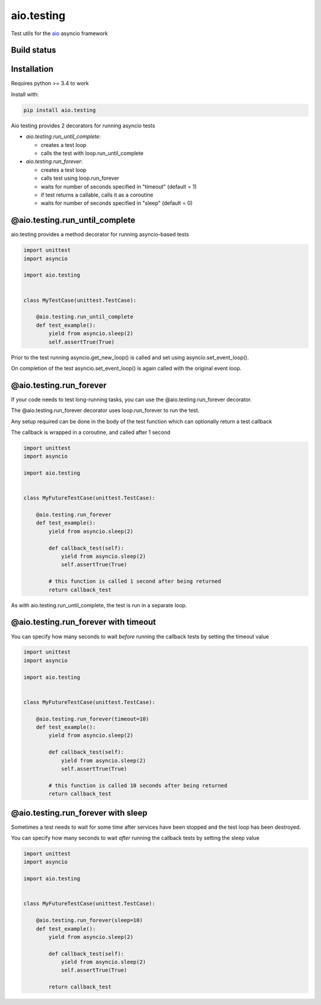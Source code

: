 aio.testing
===========

Test utils for the aio_ asyncio framework

.. _aio: https://github.com/phlax/aio


Build status
------------

.. image:: https://travis-ci.org/phlax/aio.testing.svg?branch=master
	       :target: https://travis-ci.org/phlax/aio.testing


Installation
------------

Requires python >= 3.4 to work

Install with:

.. code:: bash

	  pip install aio.testing


Aio testing provides 2 decorators for running asyncio tests

- *aio.testing.run_until_complete*:

  - creates a test loop
  - calls the test with loop.run_until_complete

- *aio.testing.run_forever*:
  
  - creates a test loop
  - calls test using loop.run_forever
  - waits for number of seconds specified in "timeout" (default = 1)
  - if test returns a callable, calls it as a coroutine
  - waits for number of seconds specified in "sleep" (default = 0)

	  

@aio.testing.run_until_complete
-------------------------------

aio.testing provides a method decorator for running asyncio-based tests

.. code:: python

	  import unittest
	  import asyncio

	  import aio.testing


	  class MyTestCase(unittest.TestCase):

	      @aio.testing.run_until_complete
	      def test_example():
	          yield from asyncio.sleep(2)
		  self.assertTrue(True)

		  
Prior to the test running asyncio.get_new_loop() is called and set using asyncio.set_event_loop().

On completion of the test asyncio.set_event_loop() is again called with the original event loop.


@aio.testing.run_forever
------------------------

If your code needs to test long-running tasks, you can use the @aio.testing.run_forever decorator.

The @aio.testing.run_forever decorator uses loop.run_forever to run the test.

Any setup required can be done in the body of the test function which can optionally return a test callback

The callback is wrapped in a coroutine, and called after 1 second

.. code:: python

	  import unittest
	  import asyncio

	  import aio.testing


	  class MyFutureTestCase(unittest.TestCase):

	      @aio.testing.run_forever
	      def test_example():
	          yield from asyncio.sleep(2)

		  def callback_test(self):
		      yield from asyncio.sleep(2)		  
		      self.assertTrue(True)

		  # this function is called 1 second after being returned		      
		  return callback_test


As with aio.testing.run_until_complete, the test is run in a separate loop.

		  
@aio.testing.run_forever with timeout
-------------------------------------

You can specify how many seconds to wait *before* running the callback tests by setting the timeout value


.. code:: python

	  import unittest
	  import asyncio

	  import aio.testing


	  class MyFutureTestCase(unittest.TestCase):

	      @aio.testing.run_forever(timeout=10)
	      def test_example():
	          yield from asyncio.sleep(2)

		  def callback_test(self):
		      yield from asyncio.sleep(2)		  
		      self.assertTrue(True)

		  # this function is called 10 seconds after being returned		      
		  return callback_test


@aio.testing.run_forever with sleep
-----------------------------------

Sometimes a test needs to wait for some time after services have been stopped and the test loop has been destroyed.

You can specify how many seconds to wait *after* running the callback tests by setting the sleep value


.. code:: python

	  import unittest
	  import asyncio

	  import aio.testing


	  class MyFutureTestCase(unittest.TestCase):

	      @aio.testing.run_forever(sleep=10)
	      def test_example():
	          yield from asyncio.sleep(2)

		  def callback_test(self):
		      yield from asyncio.sleep(2)		  
		      self.assertTrue(True)

		  return callback_test
		  
